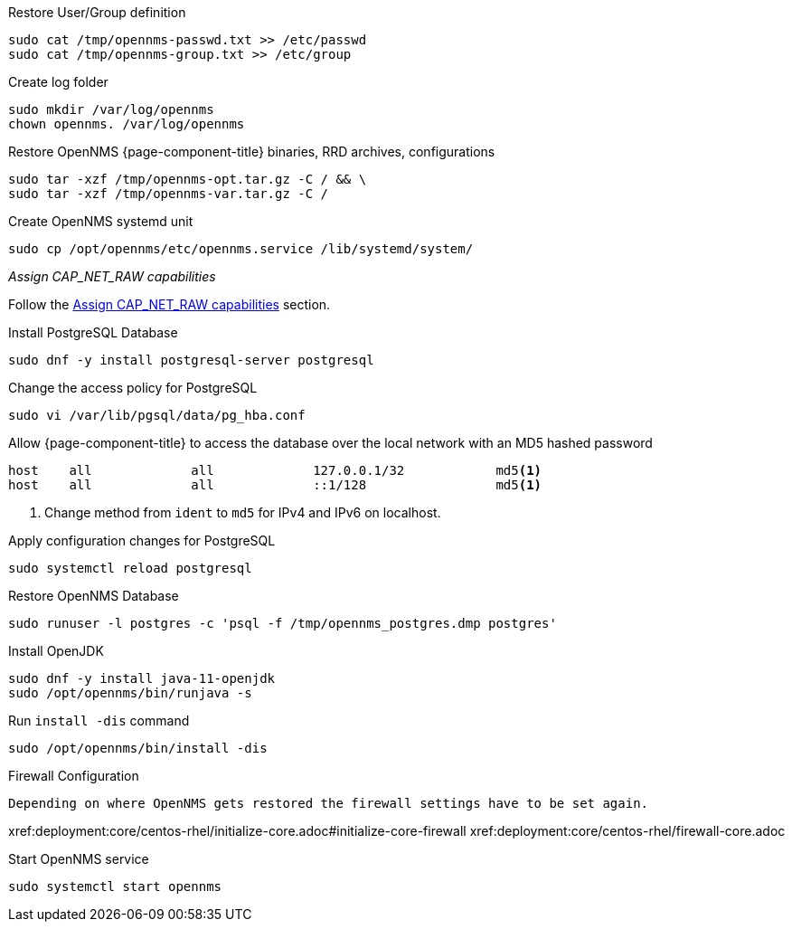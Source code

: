 [[restore-centos-rhel8]]
.Restore User/Group definition

[source, console]
----
sudo cat /tmp/opennms-passwd.txt >> /etc/passwd
sudo cat /tmp/opennms-group.txt >> /etc/group
----

.Create log folder
----
sudo mkdir /var/log/opennms
chown opennms. /var/log/opennms
----

.Restore OpenNMS {page-component-title} binaries, RRD archives, configurations

[source, console]
----
sudo tar -xzf /tmp/opennms-opt.tar.gz -C / && \
sudo tar -xzf /tmp/opennms-var.tar.gz -C /
----

.Create OpenNMS systemd unit
[source, console]
----
sudo cp /opt/opennms/etc/opennms.service /lib/systemd/system/
----

._Assign CAP_NET_RAW capabilities_

Follow the xref:deployment:core/centos-rhel/initialize-core.adoc#initialize-core-cap[Assign CAP_NET_RAW capabilities] section.

.Install PostgreSQL Database
[source, console]
----
sudo dnf -y install postgresql-server postgresql
----

.Change the access policy for PostgreSQL
[source, console]
----
sudo vi /var/lib/pgsql/data/pg_hba.conf
----

.Allow {page-component-title} to access the database over the local network with an MD5 hashed password
[source, pg_hba.conf]
----
host    all             all             127.0.0.1/32            md5<1>
host    all             all             ::1/128                 md5<1>
----

<1> Change method from `ident` to `md5` for IPv4 and IPv6 on localhost.

.Apply configuration changes for PostgreSQL
[source, console]
----
sudo systemctl reload postgresql
----

.Restore OpenNMS Database
[source, console]
----
sudo runuser -l postgres -c 'psql -f /tmp/opennms_postgres.dmp postgres'
----

.Install OpenJDK
[source, console]
----
sudo dnf -y install java-11-openjdk
sudo /opt/opennms/bin/runjava -s
----

.Run `install -dis` command
[source, console]
----
sudo /opt/opennms/bin/install -dis
----

.Firewall Configuration
[source, console]

Depending on where OpenNMS gets restored the firewall settings have to be set again.

xref:deployment:core/centos-rhel/initialize-core.adoc#initialize-core-firewall
xref:deployment:core/centos-rhel/firewall-core.adoc

.Start OpenNMS service

[source, console]
----
sudo systemctl start opennms
----
